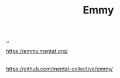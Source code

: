 :PROPERTIES:
:ID: CF00FC4F-2839-4A6C-B190-FE9259670CD3
:END:
#+TITLE: Emmy

[[file:..][..]]

https://emmy.mentat.org/
|
https://github.com/mentat-collective/emmy/
